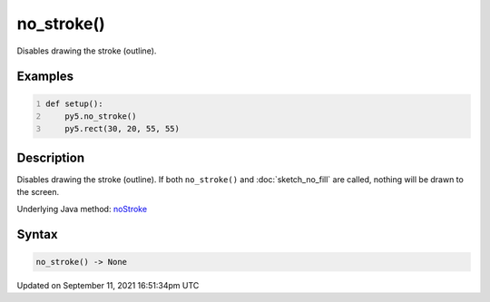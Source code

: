 no_stroke()
===========

Disables drawing the stroke (outline).

Examples
--------

.. raw:: html

    <div class="example-table">

.. raw:: html

    <div class="example-row"><div class="example-cell-image">

.. image:: /images/reference/Sketch_no_stroke_0.png
    :alt: example picture for no_stroke()

.. raw:: html

    </div><div class="example-cell-code">

.. code:: python
    :number-lines:

    def setup():
        py5.no_stroke()
        py5.rect(30, 20, 55, 55)

.. raw:: html

    </div></div>

.. raw:: html

    </div>

Description
-----------

Disables drawing the stroke (outline). If both ``no_stroke()`` and :doc:`sketch_no_fill` are called, nothing will be drawn to the screen.

Underlying Java method: `noStroke <https://processing.org/reference/noStroke_.html>`_

Syntax
------

.. code:: python

    no_stroke() -> None

Updated on September 11, 2021 16:51:34pm UTC

